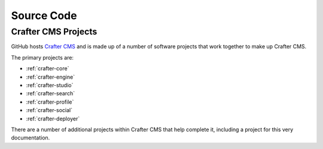 ***********
Source Code
***********

####################
Crafter CMS Projects
####################

GitHub hosts `Crafter CMS <https://github.com/craftercms/>`_ and is made up of a number of software projects that work together to make up Crafter CMS.

The primary projects are:

* :ref:`crafter-core`
* :ref:`crafter-engine`
* :ref:`crafter-studio`
* :ref:`crafter-search`
* :ref:`crafter-profile`
* :ref:`crafter-social`
* :ref:`crafter-deployer`

There are a number of additional projects within Crafter CMS that help complete it, including a project for this very documentation.
